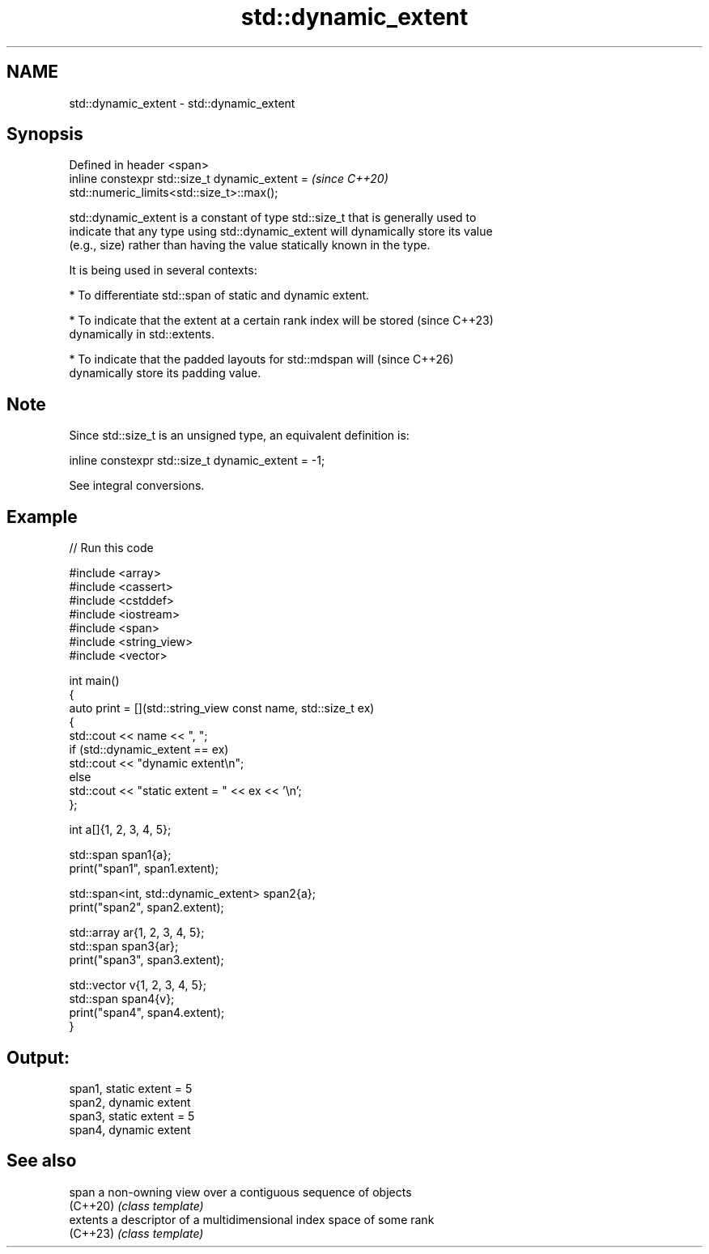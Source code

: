 .TH std::dynamic_extent 3 "2024.06.10" "http://cppreference.com" "C++ Standard Libary"
.SH NAME
std::dynamic_extent \- std::dynamic_extent

.SH Synopsis
   Defined in header <span>
   inline constexpr std::size_t dynamic_extent =                          \fI(since C++20)\fP
   std::numeric_limits<std::size_t>::max();

   std::dynamic_extent is a constant of type std::size_t that is generally used to
   indicate that any type using std::dynamic_extent will dynamically store its value
   (e.g., size) rather than having the value statically known in the type.

   It is being used in several contexts:

     * To differentiate std::span of static and dynamic extent.

     * To indicate that the extent at a certain rank index will be stored (since C++23)
       dynamically in std::extents.

     * To indicate that the padded layouts for std::mdspan will           (since C++26)
       dynamically store its padding value.

.SH Note

   Since std::size_t is an unsigned type, an equivalent definition is:

 inline constexpr std::size_t dynamic_extent = -1;

   See integral conversions.

.SH Example


// Run this code

 #include <array>
 #include <cassert>
 #include <cstddef>
 #include <iostream>
 #include <span>
 #include <string_view>
 #include <vector>

 int main()
 {
     auto print = [](std::string_view const name, std::size_t ex)
     {
         std::cout << name << ", ";
         if (std::dynamic_extent == ex)
             std::cout << "dynamic extent\\n";
         else
             std::cout << "static extent = " << ex << '\\n';
     };

     int a[]{1, 2, 3, 4, 5};

     std::span span1{a};
     print("span1", span1.extent);

     std::span<int, std::dynamic_extent> span2{a};
     print("span2", span2.extent);

     std::array ar{1, 2, 3, 4, 5};
     std::span span3{ar};
     print("span3", span3.extent);

     std::vector v{1, 2, 3, 4, 5};
     std::span span4{v};
     print("span4", span4.extent);
 }

.SH Output:

 span1, static extent = 5
 span2, dynamic extent
 span3, static extent = 5
 span4, dynamic extent

.SH See also

   span    a non-owning view over a contiguous sequence of objects
   (C++20) \fI(class template)\fP
   extents a descriptor of a multidimensional index space of some rank
   (C++23) \fI(class template)\fP
